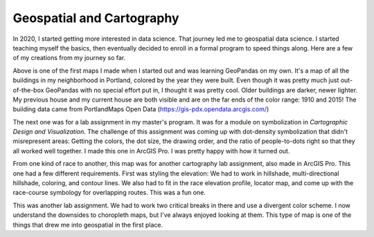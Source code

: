Geospatial and Cartography
##########################

.. image:: /images/ha-buildings.png
  :width: 800 px
  :alt: Hosford-Abernethy Buildings
  :align: center

In 2020, I started getting more interested in data science. That journey led me to geospatial data science. I started teaching myself the basics, then eventually decided to enroll in a formal program to speed things along. Here are a few of my creations from my journey so far.

Above is one of the first maps I made when I started out and was learning GeoPandas on my own. It's a map of all the buildings in my neighborhood in Portland, colored by the year they were built. Even though it was pretty much just out-of-the-box GeoPandas with no special effort put in, I thought it was pretty cool. Older buildings are darker, newer lighter. My previous house and my current house are both visible and are on the far ends of the color range: 1910 and 2015! The building data came from PortlandMaps Open Data (https://gis-pdx.opendata.arcgis.com/)

.. image:: /images/new-york-races.jpg
  :width: 800 px
  :alt: Race distribution in New York City
  :align: center

The next one was for a lab assignment in my master's program. It was for a module on symbolization in *Cartographic Design and Visualization*. The challenge of this assignment was coming up with dot-density symbolization that didn't misrepresent areas: Getting the colors, the dot size, the drawing order, and the ratio of people-to-dots right so that they all worked well together. I made this one in ArcGIS Pro. I was pretty happy with how it turned out.

.. image:: /images/trail-run-brochure.jpg
  :width: 800 px
  :alt: Trail run brochure
  :align: center

From one kind of race to another, this map was for another cartography lab assignment, also made in ArcGIS Pro. This one had a few different requirements. First was styling the elevation: We had to work in hillshade, multi-directional hillshade, coloring, and contour lines. We also had to fit in the race elevation profile, locator map, and come up with the race-course symbology for overlapping routes. This was a fun one.

.. image:: /images/COVID-counties.jpg
  :width: 800 px
  :alt: COVID County map
  :align: center

This was another lab assignment. We had to work two critical breaks in there and use a divergent color scheme. I now understand the downsides to choropleth maps, but I've always enjoyed looking at them. This type of map is one of the things that drew me into geospatial in the first place.
